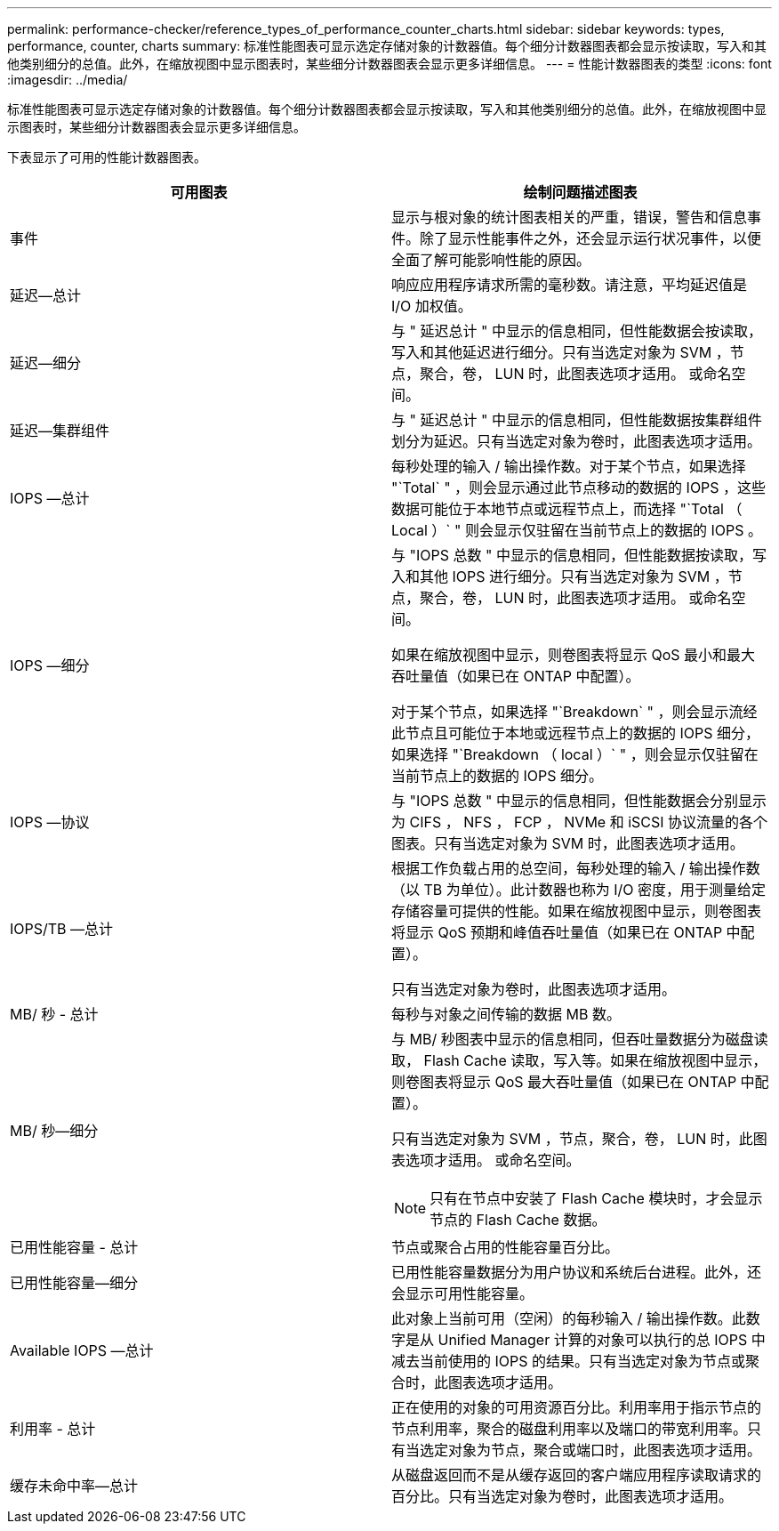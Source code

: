 ---
permalink: performance-checker/reference_types_of_performance_counter_charts.html 
sidebar: sidebar 
keywords: types, performance, counter, charts 
summary: 标准性能图表可显示选定存储对象的计数器值。每个细分计数器图表都会显示按读取，写入和其他类别细分的总值。此外，在缩放视图中显示图表时，某些细分计数器图表会显示更多详细信息。 
---
= 性能计数器图表的类型
:icons: font
:imagesdir: ../media/


[role="lead"]
标准性能图表可显示选定存储对象的计数器值。每个细分计数器图表都会显示按读取，写入和其他类别细分的总值。此外，在缩放视图中显示图表时，某些细分计数器图表会显示更多详细信息。

下表显示了可用的性能计数器图表。

|===
| 可用图表 | 绘制问题描述图表 


 a| 
事件
 a| 
显示与根对象的统计图表相关的严重，错误，警告和信息事件。除了显示性能事件之外，还会显示运行状况事件，以便全面了解可能影响性能的原因。



 a| 
延迟—总计
 a| 
响应应用程序请求所需的毫秒数。请注意，平均延迟值是 I/O 加权值。



 a| 
延迟—细分
 a| 
与 " 延迟总计 " 中显示的信息相同，但性能数据会按读取，写入和其他延迟进行细分。只有当选定对象为 SVM ，节点，聚合，卷， LUN 时，此图表选项才适用。 或命名空间。



 a| 
延迟—集群组件
 a| 
与 " 延迟总计 " 中显示的信息相同，但性能数据按集群组件划分为延迟。只有当选定对象为卷时，此图表选项才适用。



 a| 
IOPS —总计
 a| 
每秒处理的输入 / 输出操作数。对于某个节点，如果选择 "`Total` " ，则会显示通过此节点移动的数据的 IOPS ，这些数据可能位于本地节点或远程节点上，而选择 "`Total （ Local ）` " 则会显示仅驻留在当前节点上的数据的 IOPS 。



 a| 
IOPS —细分
 a| 
与 "IOPS 总数 " 中显示的信息相同，但性能数据按读取，写入和其他 IOPS 进行细分。只有当选定对象为 SVM ，节点，聚合，卷， LUN 时，此图表选项才适用。 或命名空间。

如果在缩放视图中显示，则卷图表将显示 QoS 最小和最大吞吐量值（如果已在 ONTAP 中配置）。

对于某个节点，如果选择 "`Breakdown` " ，则会显示流经此节点且可能位于本地或远程节点上的数据的 IOPS 细分，如果选择 "`Breakdown （ local ）` " ，则会显示仅驻留在当前节点上的数据的 IOPS 细分。



 a| 
IOPS —协议
 a| 
与 "IOPS 总数 " 中显示的信息相同，但性能数据会分别显示为 CIFS ， NFS ， FCP ， NVMe 和 iSCSI 协议流量的各个图表。只有当选定对象为 SVM 时，此图表选项才适用。



 a| 
IOPS/TB —总计
 a| 
根据工作负载占用的总空间，每秒处理的输入 / 输出操作数（以 TB 为单位）。此计数器也称为 I/O 密度，用于测量给定存储容量可提供的性能。如果在缩放视图中显示，则卷图表将显示 QoS 预期和峰值吞吐量值（如果已在 ONTAP 中配置）。

只有当选定对象为卷时，此图表选项才适用。



 a| 
MB/ 秒 - 总计
 a| 
每秒与对象之间传输的数据 MB 数。



 a| 
MB/ 秒—细分
 a| 
与 MB/ 秒图表中显示的信息相同，但吞吐量数据分为磁盘读取， Flash Cache 读取，写入等。如果在缩放视图中显示，则卷图表将显示 QoS 最大吞吐量值（如果已在 ONTAP 中配置）。

只有当选定对象为 SVM ，节点，聚合，卷， LUN 时，此图表选项才适用。 或命名空间。

[NOTE]
====
只有在节点中安装了 Flash Cache 模块时，才会显示节点的 Flash Cache 数据。

====


 a| 
已用性能容量 - 总计
 a| 
节点或聚合占用的性能容量百分比。



 a| 
已用性能容量—细分
 a| 
已用性能容量数据分为用户协议和系统后台进程。此外，还会显示可用性能容量。



 a| 
Available IOPS —总计
 a| 
此对象上当前可用（空闲）的每秒输入 / 输出操作数。此数字是从 Unified Manager 计算的对象可以执行的总 IOPS 中减去当前使用的 IOPS 的结果。只有当选定对象为节点或聚合时，此图表选项才适用。



 a| 
利用率 - 总计
 a| 
正在使用的对象的可用资源百分比。利用率用于指示节点的节点利用率，聚合的磁盘利用率以及端口的带宽利用率。只有当选定对象为节点，聚合或端口时，此图表选项才适用。



 a| 
缓存未命中率—总计
 a| 
从磁盘返回而不是从缓存返回的客户端应用程序读取请求的百分比。只有当选定对象为卷时，此图表选项才适用。

|===
